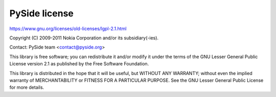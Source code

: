 **************
PySide license
**************

https://www.gnu.org/licenses/old-licenses/lgpl-2.1.html

Copyright (C) 2009-2011 Nokia Corporation and/or its subsidiary(-ies).

Contact: PySide team <contact@pyside.org>

This library is free software; you can redistribute it and/or
modify it under the terms of the GNU Lesser General Public License
version 2.1 as published by the Free Software Foundation.

This library is distributed in the hope that it will be useful, but
WITHOUT ANY WARRANTY; without even the implied warranty of
MERCHANTABILITY or FITNESS FOR A PARTICULAR PURPOSE. See the GNU
Lesser General Public License for more details.
